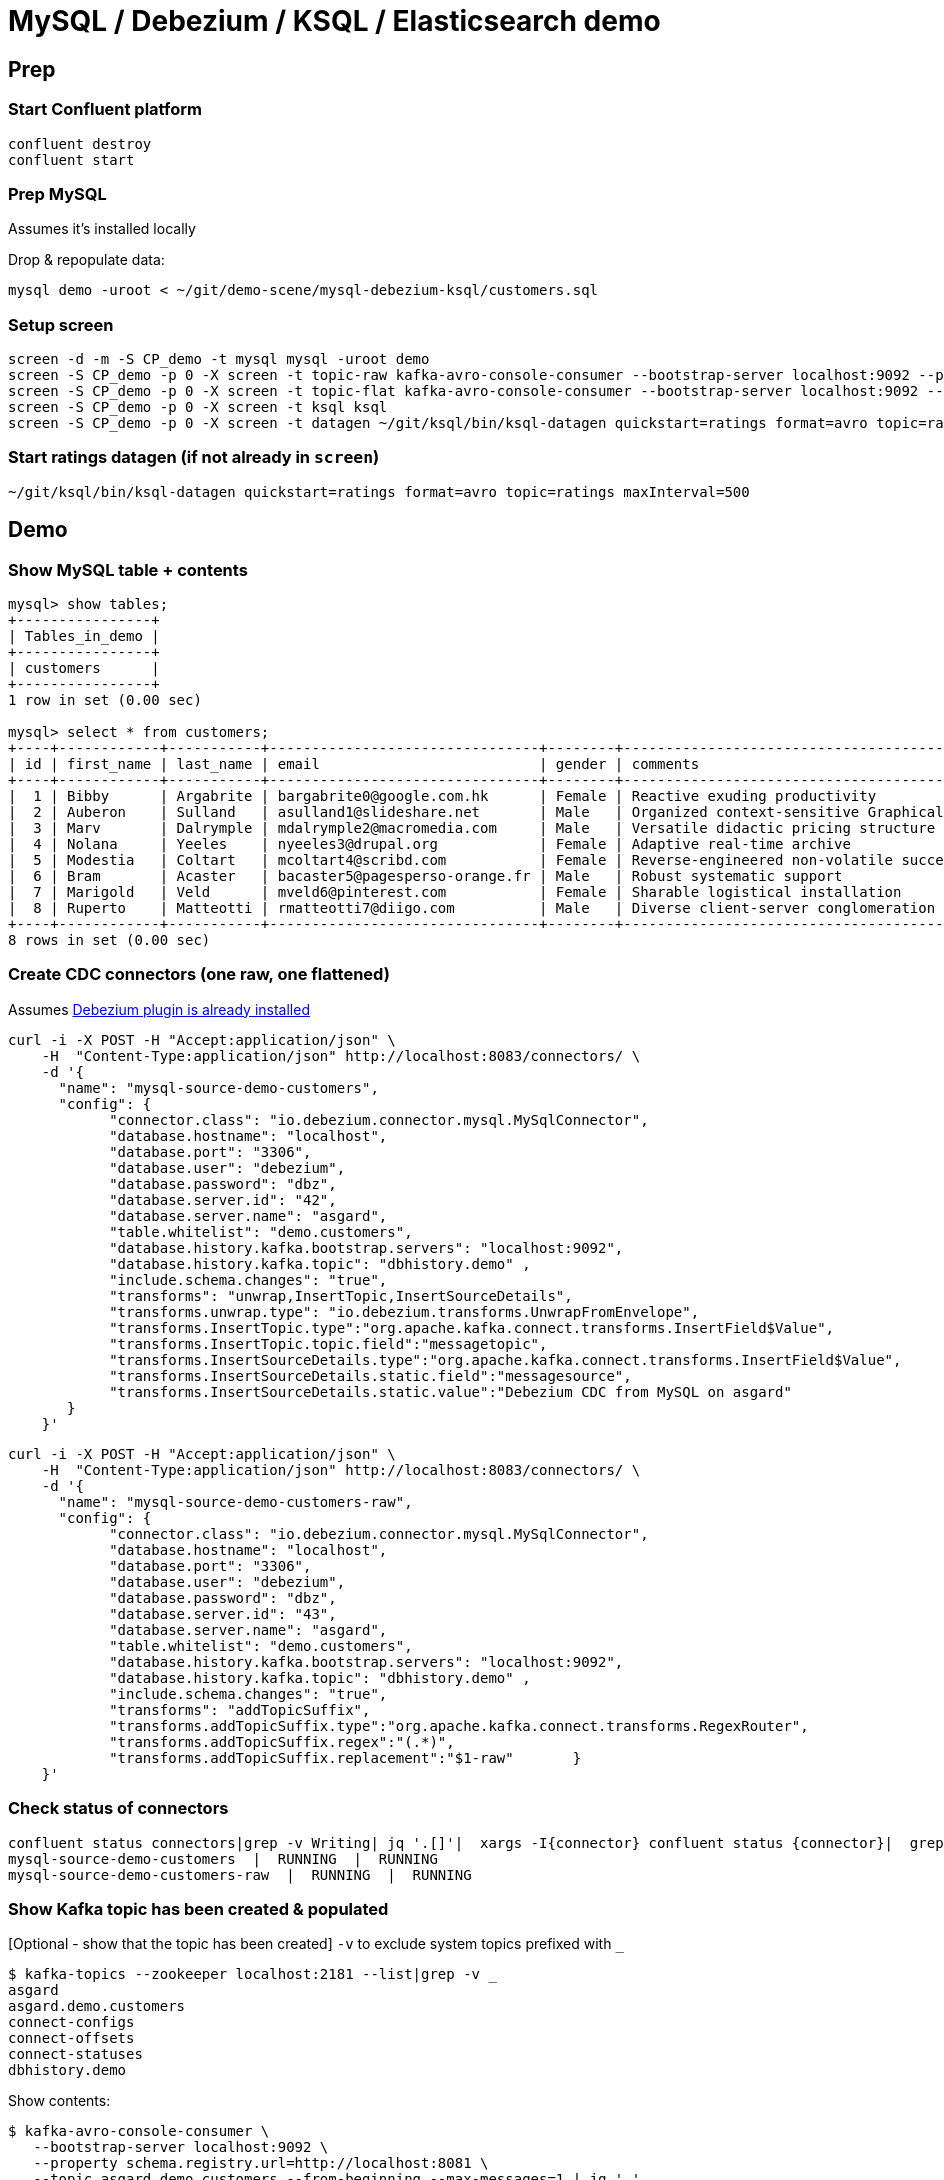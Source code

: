 = MySQL / Debezium / KSQL / Elasticsearch demo

== Prep

=== Start Confluent platform

[source,bash]
----
confluent destroy
confluent start
----

=== Prep MySQL

Assumes it's installed locally

Drop & repopulate data:

[source,bash]
----
mysql demo -uroot < ~/git/demo-scene/mysql-debezium-ksql/customers.sql
----

=== Setup screen

[source,bash]
----
screen -d -m -S CP_demo -t mysql mysql -uroot demo
screen -S CP_demo -p 0 -X screen -t topic-raw kafka-avro-console-consumer --bootstrap-server localhost:9092 --property schema.registry.url=http://localhost:8081 --topic asgard.demo.customers-raw --from-beginning  | jq '.'
screen -S CP_demo -p 0 -X screen -t topic-flat kafka-avro-console-consumer --bootstrap-server localhost:9092 --property schema.registry.url=http://localhost:8081 --topic asgard.demo.customers --from-beginning  | jq '.'
screen -S CP_demo -p 0 -X screen -t ksql ksql
screen -S CP_demo -p 0 -X screen -t datagen ~/git/ksql/bin/ksql-datagen quickstart=ratings format=avro topic=ratings maxInterval=500
----

=== Start ratings datagen (if not already in `screen`)

[source,bash]
----
~/git/ksql/bin/ksql-datagen quickstart=ratings format=avro topic=ratings maxInterval=500
----


== Demo

=== Show MySQL table + contents

[source,sql]
----
mysql> show tables;
+----------------+
| Tables_in_demo |
+----------------+
| customers      |
+----------------+
1 row in set (0.00 sec)

mysql> select * from customers;
+----+------------+-----------+--------------------------------+--------+------------------------------------------------------+
| id | first_name | last_name | email                          | gender | comments                                             |
+----+------------+-----------+--------------------------------+--------+------------------------------------------------------+
|  1 | Bibby      | Argabrite | bargabrite0@google.com.hk      | Female | Reactive exuding productivity                        |
|  2 | Auberon    | Sulland   | asulland1@slideshare.net       | Male   | Organized context-sensitive Graphical User Interface |
|  3 | Marv       | Dalrymple | mdalrymple2@macromedia.com     | Male   | Versatile didactic pricing structure                 |
|  4 | Nolana     | Yeeles    | nyeeles3@drupal.org            | Female | Adaptive real-time archive                           |
|  5 | Modestia   | Coltart   | mcoltart4@scribd.com           | Female | Reverse-engineered non-volatile success              |
|  6 | Bram       | Acaster   | bacaster5@pagesperso-orange.fr | Male   | Robust systematic support                            |
|  7 | Marigold   | Veld      | mveld6@pinterest.com           | Female | Sharable logistical installation                     |
|  8 | Ruperto    | Matteotti | rmatteotti7@diigo.com          | Male   | Diverse client-server conglomeration                 |
+----+------------+-----------+--------------------------------+--------+------------------------------------------------------+
8 rows in set (0.00 sec)
----

=== Create CDC connectors (one raw, one flattened)

Assumes https://rmoff.net/2018/03/24/streaming-data-from-mysql-into-kafka-with-kafka-connect-and-debezium/[Debezium plugin is already installed]

[source,bash]
----
curl -i -X POST -H "Accept:application/json" \
    -H  "Content-Type:application/json" http://localhost:8083/connectors/ \
    -d '{
      "name": "mysql-source-demo-customers",
      "config": {
            "connector.class": "io.debezium.connector.mysql.MySqlConnector",
            "database.hostname": "localhost",
            "database.port": "3306",
            "database.user": "debezium",
            "database.password": "dbz",
            "database.server.id": "42",
            "database.server.name": "asgard",
            "table.whitelist": "demo.customers",
            "database.history.kafka.bootstrap.servers": "localhost:9092",
            "database.history.kafka.topic": "dbhistory.demo" ,
            "include.schema.changes": "true",
            "transforms": "unwrap,InsertTopic,InsertSourceDetails",
            "transforms.unwrap.type": "io.debezium.transforms.UnwrapFromEnvelope",
            "transforms.InsertTopic.type":"org.apache.kafka.connect.transforms.InsertField$Value",
            "transforms.InsertTopic.topic.field":"messagetopic",
            "transforms.InsertSourceDetails.type":"org.apache.kafka.connect.transforms.InsertField$Value",
            "transforms.InsertSourceDetails.static.field":"messagesource",
            "transforms.InsertSourceDetails.static.value":"Debezium CDC from MySQL on asgard"
       }
    }'
----

[source,bash]
----
curl -i -X POST -H "Accept:application/json" \
    -H  "Content-Type:application/json" http://localhost:8083/connectors/ \
    -d '{
      "name": "mysql-source-demo-customers-raw",
      "config": {
            "connector.class": "io.debezium.connector.mysql.MySqlConnector",
            "database.hostname": "localhost",
            "database.port": "3306",
            "database.user": "debezium",
            "database.password": "dbz",
            "database.server.id": "43",
            "database.server.name": "asgard",
            "table.whitelist": "demo.customers",
            "database.history.kafka.bootstrap.servers": "localhost:9092",
            "database.history.kafka.topic": "dbhistory.demo" ,
            "include.schema.changes": "true",
            "transforms": "addTopicSuffix",
            "transforms.addTopicSuffix.type":"org.apache.kafka.connect.transforms.RegexRouter",
            "transforms.addTopicSuffix.regex":"(.*)",
            "transforms.addTopicSuffix.replacement":"$1-raw"       }
    }'
----


=== Check status of connectors

[source,bash]
----
confluent status connectors|grep -v Writing| jq '.[]'|  xargs -I{connector} confluent status {connector}|  grep -v Writing| jq -c -M '[.name,.connector.state,.tasks[].state]|join(":|:")'|  column -s : -t|  sed 's/\"//g'|  sort
mysql-source-demo-customers  |  RUNNING  |  RUNNING
mysql-source-demo-customers-raw  |  RUNNING  |  RUNNING
----

=== Show Kafka topic has been created & populated

[Optional - show that the topic has been created] `-v` to exclude system topics prefixed with `_`

[source,bash]
----
$ kafka-topics --zookeeper localhost:2181 --list|grep -v _
asgard
asgard.demo.customers
connect-configs
connect-offsets
connect-statuses
dbhistory.demo
----

Show contents:

[source,bash]
----
$ kafka-avro-console-consumer \
   --bootstrap-server localhost:9092 \
   --property schema.registry.url=http://localhost:8081 \
   --topic asgard.demo.customers --from-beginning --max-messages=1 | jq '.'
{
  "id": 1,
  "first_name": {
    "string": "Bibby"
  },
  "last_name": {
    "string": "Argabrite"
  },
  "email": {
    "string": "bargabrite0@google.com.hk"
  },
  "gender": {
    "string": "Female"
  },
  "comments": {
    "string": "Reactive exuding productivity"
  },
  "messagetopic": {
    "string": "asgard.demo.customers"
  },
  "messagesource": {
    "string": "Debezium CDC from MySQL on asgard"
  }
}
Processed a total of 1 messages
----

=== Show CDC in action

Run consumer, one for raw, one for flattened :

[source,bash]
----
kafka-avro-console-consumer \
 --bootstrap-server localhost:9092 \
 --property schema.registry.url=http://localhost:8081 \
 --topic asgard.demo.customers --from-beginning  | jq  '.'
----

[source,bash]
----
kafka-avro-console-consumer \
 --bootstrap-server localhost:9092 \
 --property schema.registry.url=http://localhost:8081 \
 --topic asgard.demo.customers-raw --from-beginning  | jq '.'
----

==== Insert a row in MySQL, observe it in Kafka

[source,sql]
----
insert into customers (id,first_name,last_name) values (42,'Rick','Astley');
----

==== Update a row in MySQL, observe it in Kafka

[source,sql]
----
update customers set first_name='Bob' where id=1;
----

Point out before/after records in `raw` stream

==== Delete a row in MySQL, observe it in Kafka

[source,sql]
----
DELETE FROM customers WHERE ID=1;
----

Point out before/after records in `raw` stream

=== KSQL demo

==== Inspect customers data
[source,sql]
----
PRINT 'asgard.demo.customers' FROM BEGINNING;
----

==== Re-key the customer data
[source,sql]
----
SET 'auto.offset.reset' = 'earliest';
CREATE STREAM CUSTOMERS_SRC WITH (KAFKA_TOPIC='asgard.demo.customers', VALUE_FORMAT='AVRO');
-- check the output / wait a moment?
-- select * from CUSTOMERS_SRC;
CREATE STREAM CUSTOMERS_SRC_REKEY AS SELECT * FROM CUSTOMERS_SRC PARTITION BY ID;
----

==== Define customer table
[source,sql]
----
CREATE TABLE CUSTOMERS WITH (KAFKA_TOPIC='CUSTOMERS_SRC_REKEY', VALUE_FORMAT ='AVRO', KEY='ID');
SELECT ID, FIRST_NAME, LAST_NAME, EMAIL, MESSAGESOURCE FROM CUSTOMERS;
----

==== [Optional] Demonstrate why the re-key is required

[source,sql]
----
ksql> SELECT C.ROWKEY, C.ID FROM CUSTOMERS_SRC C LIMIT 3;
 | 1
 | 2
 | 3

ksql> SELECT C.ROWKEY, C.ID FROM CUSTOMERS C LIMIT 3;
1 | 1
2 | 2
3 | 3
----

==== Inspect ratings & define stream

[source,sql]
----
PRINT 'ratings';
CREATE STREAM RATINGS WITH (KAFKA_TOPIC='ratings',VALUE_FORMAT='AVRO');
----

==== Join live stream of ratings to customer data

[source,sql]
----
ksql> SELECT R.RATING_ID, R.CHANNEL, R.MESSAGE, C.ID, C.FIRST_NAME + ' ' + C.LAST_NAME FROM RATINGS R LEFT JOIN CUSTOMERS C ON R.USER_ID = C.ID WHERE C.FIRST_NAME IS NOT NULL;
241 | android | (expletive deleted) | Bram Acaster
245 | web | Exceeded all my expectations. Thank you ! | Marigold Veld
247 | android | airport refurb looks great, will fly outta here more! | Modestia Coltart
251 | iOS-test | why is it so difficult to keep the bathrooms clean ? | Bob Argabrite
252 | iOS | more peanuts please | Marv Dalrymple
254 | web | why is it so difficult to keep the bathrooms clean ? | Marigold Veld
255 | iOS-test | is this as good as it gets? really ? | Ruperto Matteotti
257 | web | is this as good as it gets? really ? | Marigold Veld
259 | iOS-test | your team here rocks! | Bob Argabrite
----

Persist this stream of data

[source,sql]
----
ksql> CREATE STREAM RATINGS_ENRICHED AS SELECT R.RATING_ID, R.CHANNEL, R.MESSAGE, C.ID, C.FIRST_NAME + ' ' + C.LAST_NAME AS FULL_NAME FROM RATINGS R LEFT JOIN CUSTOMERS C ON R.USER_ID = C.ID WHERE C.FIRST_NAME IS NOT NULL ;
----

==== Examine changing reference data

Customers is a KSQL _table_, which means that we have the latest value for a given key.

Check out the ratings for customer id 2 only:
[source,sql]
----
ksql> SELECT * FROM RATINGS_ENRICHED WHERE ID=2;
----

In mysql, make a change to ID 2
[source,sql]
----
mysql> UPDATE CUSTOMERS SET FIRST_NAME = 'Thomas', LAST_NAME ='Smith' WHERE ID=2;
----

Observe in the continuous KSQL query that the customer name has now changed.

==== Aggregations

Simple aggregation - count of ratings per person, per minute:

[source,sql]
----
ksql> SELECT FULL_NAME,COUNT(*) FROM RATINGS_ENRICHED WINDOW TUMBLING (SIZE 1 MINUTE) GROUP BY FULL_NAME;
----

Persist this and show the timestamp:

[source,sql]
----
CREATE TABLE RATINGS_PER_CUSTOMER_PER_MINUTE AS SELECT FULL_NAME,COUNT(*) AS RATINGS_COUNT FROM RATINGS_ENRICHED WINDOW TUMBLING (SIZE 1 MINUTE) GROUP BY FULL_NAME;
SELECT TIMESTAMPTOSTRING(ROWTIME, 'yyyy-MM-dd HH:mm:ss') , FULL_NAME, RATINGS_COUNT FROM RATINGS_PER_CUSTOMER_PER_MINUTE;
----
